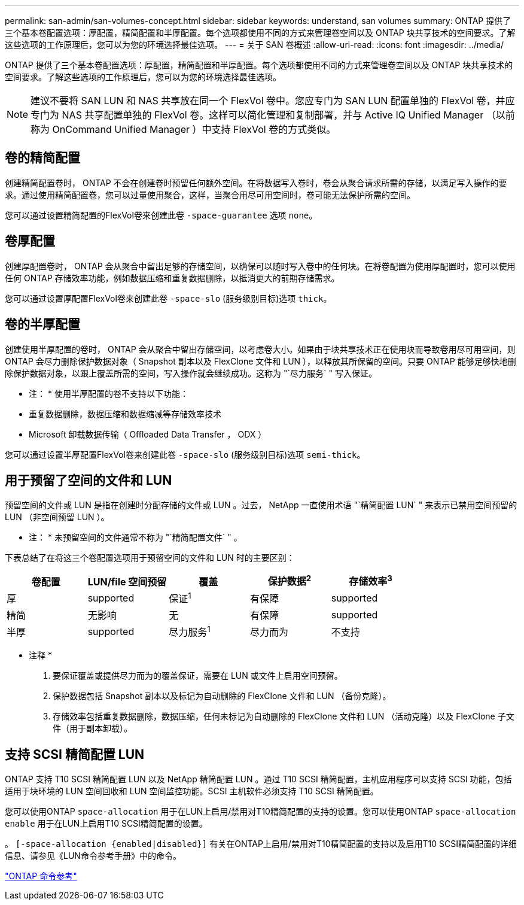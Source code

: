 ---
permalink: san-admin/san-volumes-concept.html 
sidebar: sidebar 
keywords: understand, san volumes 
summary: ONTAP 提供了三个基本卷配置选项：厚配置，精简配置和半厚配置。每个选项都使用不同的方式来管理卷空间以及 ONTAP 块共享技术的空间要求。了解这些选项的工作原理后，您可以为您的环境选择最佳选项。 
---
= 关于 SAN 卷概述
:allow-uri-read: 
:icons: font
:imagesdir: ../media/


[role="lead"]
ONTAP 提供了三个基本卷配置选项：厚配置，精简配置和半厚配置。每个选项都使用不同的方式来管理卷空间以及 ONTAP 块共享技术的空间要求。了解这些选项的工作原理后，您可以为您的环境选择最佳选项。

[NOTE]
====
建议不要将 SAN LUN 和 NAS 共享放在同一个 FlexVol 卷中。您应专门为 SAN LUN 配置单独的 FlexVol 卷，并应专门为 NAS 共享配置单独的 FlexVol 卷。这样可以简化管理和复制部署，并与 Active IQ Unified Manager （以前称为 OnCommand Unified Manager ）中支持 FlexVol 卷的方式类似。

====


== 卷的精简配置

创建精简配置卷时， ONTAP 不会在创建卷时预留任何额外空间。在将数据写入卷时，卷会从聚合请求所需的存储，以满足写入操作的要求。通过使用精简配置卷，您可以过量使用聚合，这样，当聚合用尽可用空间时，卷可能无法保护所需的空间。

您可以通过设置精简配置的FlexVol卷来创建此卷 `-space-guarantee` 选项 `none`。



== 卷厚配置

创建厚配置卷时， ONTAP 会从聚合中留出足够的存储空间，以确保可以随时写入卷中的任何块。在将卷配置为使用厚配置时，您可以使用任何 ONTAP 存储效率功能，例如数据压缩和重复数据删除，以抵消更大的前期存储需求。

您可以通过设置厚配置FlexVol卷来创建此卷 `-space-slo` (服务级别目标)选项 `thick`。



== 卷的半厚配置

创建使用半厚配置的卷时， ONTAP 会从聚合中留出存储空间，以考虑卷大小。如果由于块共享技术正在使用块而导致卷用尽可用空间，则 ONTAP 会尽力删除保护数据对象（ Snapshot 副本以及 FlexClone 文件和 LUN ），以释放其所保留的空间。只要 ONTAP 能够足够快地删除保护数据对象，以跟上覆盖所需的空间，写入操作就会继续成功。这称为 "`尽力服务` " 写入保证。

* 注： * 使用半厚配置的卷不支持以下功能：

* 重复数据删除，数据压缩和数据缩减等存储效率技术
* Microsoft 卸载数据传输（ Offloaded Data Transfer ， ODX ）


您可以通过设置半厚配置FlexVol卷来创建此卷 `-space-slo` (服务级别目标)选项 `semi-thick`。



== 用于预留了空间的文件和 LUN

预留空间的文件或 LUN 是指在创建时分配存储的文件或 LUN 。过去， NetApp 一直使用术语 "`精简配置 LUN` " 来表示已禁用空间预留的 LUN （非空间预留 LUN ）。

* 注： * 未预留空间的文件通常不称为 "`精简配置文件` " 。

下表总结了在将这三个卷配置选项用于预留空间的文件和 LUN 时的主要区别：

[cols="5*"]
|===
| 卷配置 | LUN/file 空间预留 | 覆盖 | 保护数据^2^ | 存储效率^3^ 


 a| 
厚
 a| 
supported
 a| 
保证^1^
 a| 
有保障
 a| 
supported



 a| 
精简
 a| 
无影响
 a| 
无
 a| 
有保障
 a| 
supported



 a| 
半厚
 a| 
supported
 a| 
尽力服务^1^
 a| 
尽力而为
 a| 
不支持

|===
* 注释 *

. 要保证覆盖或提供尽力而为的覆盖保证，需要在 LUN 或文件上启用空间预留。
. 保护数据包括 Snapshot 副本以及标记为自动删除的 FlexClone 文件和 LUN （备份克隆）。
. 存储效率包括重复数据删除，数据压缩，任何未标记为自动删除的 FlexClone 文件和 LUN （活动克隆）以及 FlexClone 子文件（用于副本卸载）。




== 支持 SCSI 精简配置 LUN

ONTAP 支持 T10 SCSI 精简配置 LUN 以及 NetApp 精简配置 LUN 。通过 T10 SCSI 精简配置，主机应用程序可以支持 SCSI 功能，包括适用于块环境的 LUN 空间回收和 LUN 空间监控功能。SCSI 主机软件必须支持 T10 SCSI 精简配置。

您可以使用ONTAP `space-allocation` 用于在LUN上启用/禁用对T10精简配置的支持的设置。您可以使用ONTAP `space-allocation enable` 用于在LUN上启用T10 SCSI精简配置的设置。

。 `[-space-allocation {enabled|disabled}]` 有关在ONTAP上启用/禁用对T10精简配置的支持以及启用T10 SCSI精简配置的详细信息、请参见《LUN命令参考手册》中的命令。

link:../concepts/manual-pages.html["ONTAP 命令参考"]
